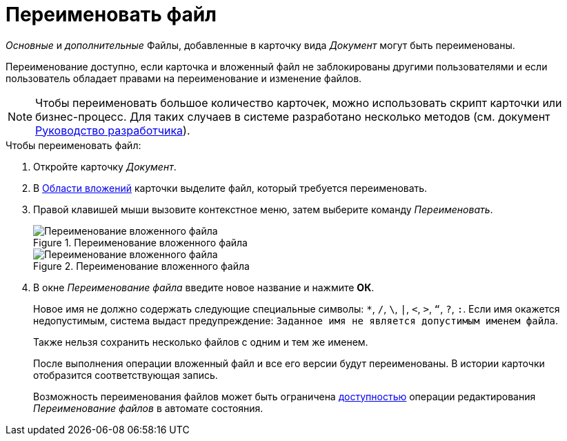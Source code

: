 = Переименовать файл

_Основные_ и _дополнительные_ Файлы, добавленные в карточку вида _Документ_ могут быть переименованы.

Переименование доступно, если карточка и вложенный файл не заблокированы другими пользователями и если пользователь обладает правами на переименование и изменение файлов.

[NOTE]
====
Чтобы переименовать большое количество карточек, можно использовать скрипт карточки или бизнес-процесс. Для таких случаев в системе разработано несколько методов (см. документ xref:programmer::index.adoc[Руководство разработчика]).
====

.Чтобы переименовать файл:
. Откройте карточку _Документ_.
. В xref:document/card.adoc#attachments[Области вложений] карточки выделите файл, который требуется переименовать.
. Правой клавишей мыши вызовите контекстное меню, затем выберите команду _Переименовать_.
+
.Переименование вложенного файла
image::document-attached-file-context.png[Переименование вложенного файла]
+
.Переименование вложенного файла
image::document-attached-file-rename.png[Переименование вложенного файла]
+
. В окне _Переименование файла_ введите новое название и нажмите *ОК*.
+
Новое имя не должно содержать следующие специальные символы: `*`, `/`, `\`, `|`, `<`, `>`, `“`, `?`, `:`. Если имя окажется недопустимым, система выдаст предупреждение: `Заданное имя не является допустимым именем файла`.
+
Также нельзя сохранить несколько файлов с одним и тем же именем.
+
После выполнения операции вложенный файл и все его версии будут переименованы. В истории карточки отобразится соответствующая запись.
+
Возможность переименования файлов может быть ограничена xref:desdirs:states:designer.adoc[доступностью] операции редактирования _Переименование файлов_ в автомате состояния.
